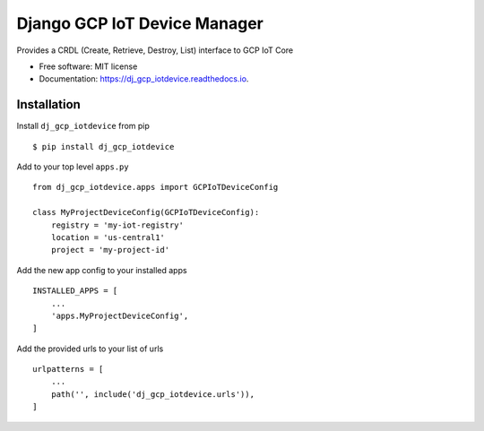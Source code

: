 =============================
Django GCP IoT Device Manager
=============================


.. image:: https://img.shields.io/pypi/v/dj_gcp_iotdevice.svg
        :target: https://pypi.python.org/pypi/dj_gcp_iotdevice

.. image:: https://img.shields.io/gitlab/pipeline/pennatus/dj_gcp_iotdevice/master
        :alt: Gitlab pipeline status

.. image:: https://readthedocs.org/projects/dj_gcp_iotdevice/badge/?version=latest
        :target: https://dj_gcp_iotdevice.readthedocs.io/en/latest/?badge=latest
        :alt: Documentation Status


Provides a CRDL (Create, Retrieve, Destroy, List) interface to GCP IoT Core

* Free software: MIT license
* Documentation: https://dj_gcp_iotdevice.readthedocs.io.


Installation
------------

Install ``dj_gcp_iotdevice`` from pip ::

    $ pip install dj_gcp_iotdevice

Add to your top level ``apps.py`` ::

    from dj_gcp_iotdevice.apps import GCPIoTDeviceConfig

    class MyProjectDeviceConfig(GCPIoTDeviceConfig):
        registry = 'my-iot-registry'
        location = 'us-central1'
        project = 'my-project-id'

Add the new app config to your installed apps ::

    INSTALLED_APPS = [
        ...
        'apps.MyProjectDeviceConfig',
    ]

Add the provided urls to your list of urls ::

    urlpatterns = [
        ...
        path('', include('dj_gcp_iotdevice.urls')),
    ]
